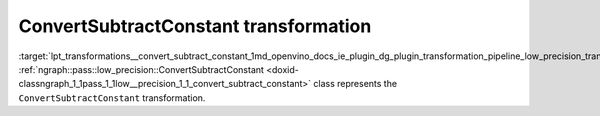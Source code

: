 .. index:: pair: page; ConvertSubtractConstant transformation
.. _lpt_transformations__convert_subtract_constant:

.. meta::
   :description: Information about ConvertSubtractConstant transformation.
   :keywords: low precision transformation, lpt, ConvertSubtractConstant


ConvertSubtractConstant transformation
======================================

:target:`lpt_transformations__convert_subtract_constant_1md_openvino_docs_ie_plugin_dg_plugin_transformation_pipeline_low_precision_transformations_transformations_step1_prerequisites_convert_subtract_constant` :ref:`ngraph::pass::low_precision::ConvertSubtractConstant <doxid-classngraph_1_1pass_1_1low__precision_1_1_convert_subtract_constant>` class represents the ``ConvertSubtractConstant`` transformation.

